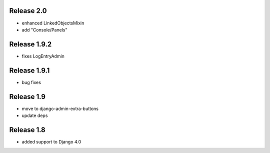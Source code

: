 Release 2.0
-----------
* enhanced LinkedObjectsMixin
* add "Console/Panels"

Release 1.9.2
-----------
* fixes LogEntryAdmin


Release 1.9.1
-----------
* bug fixes


Release 1.9
-----------
* move to  django-admin-extra-buttons
* update deps


Release 1.8
-----------
* added support to Django 4.0

